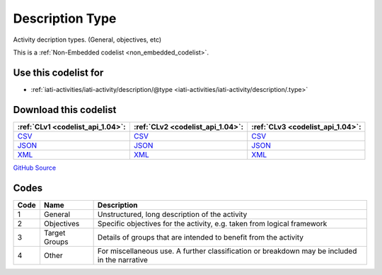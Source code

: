 Description Type
================


Activity decription types. (General, objectives, etc)





This is a :ref:`Non-Embedded codelist <non_embedded_codelist>`.



Use this codelist for
---------------------

* :ref:`iati-activities/iati-activity/description/@type <iati-activities/iati-activity/description/.type>`



Download this codelist
----------------------

.. list-table::
   :header-rows: 1

   * - :ref:`CLv1 <codelist_api_1.04>`:
     - :ref:`CLv2 <codelist_api_1.04>`:
     - :ref:`CLv3 <codelist_api_1.04>`:

   * - `CSV <../downloads/clv1/codelist/DescriptionType.csv>`__
     - `CSV <../downloads/clv2/csv/en/DescriptionType.csv>`__
     - `CSV <../downloads/clv3/csv/en/DescriptionType.csv>`__

   * - `JSON <../downloads/clv1/codelist/DescriptionType.json>`__
     - `JSON <../downloads/clv2/json/en/DescriptionType.json>`__
     - `JSON <../downloads/clv3/json/en/DescriptionType.json>`__

   * - `XML <../downloads/clv1/codelist/DescriptionType.xml>`__
     - `XML <../downloads/clv2/xml/DescriptionType.xml>`__
     - `XML <../downloads/clv3/xml/DescriptionType.xml>`__

`GitHub Source <https://github.com/IATI/IATI-Codelists-NonEmbedded/blob/master/xml/DescriptionType.xml>`__

Codes
-----

.. _DescriptionType:
.. list-table::
   :header-rows: 1


   * - Code
     - Name
     - Description

   

   * - 1
     - General
     - Unstructured, long description of the activity

   

   * - 2
     - Objectives
     - Specific objectives for the activity, e.g. taken from logical framework

   

   * - 3
     - Target Groups
     - Details of groups that are intended to benefit from the activity

   

   * - 4
     - Other
     - For miscellaneous use. A further classification or breakdown may be included in the narrative

   

